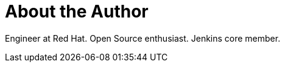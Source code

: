 = About the Author
:page-layout: author
:page-author_name: Oliver Gondža
:page-github: olivergondza
:page-authoravatar: ../../images/images/avatars/olivergondza.png
:page-twitter: ogondza

Engineer at Red Hat. Open Source enthusiast. Jenkins core member.